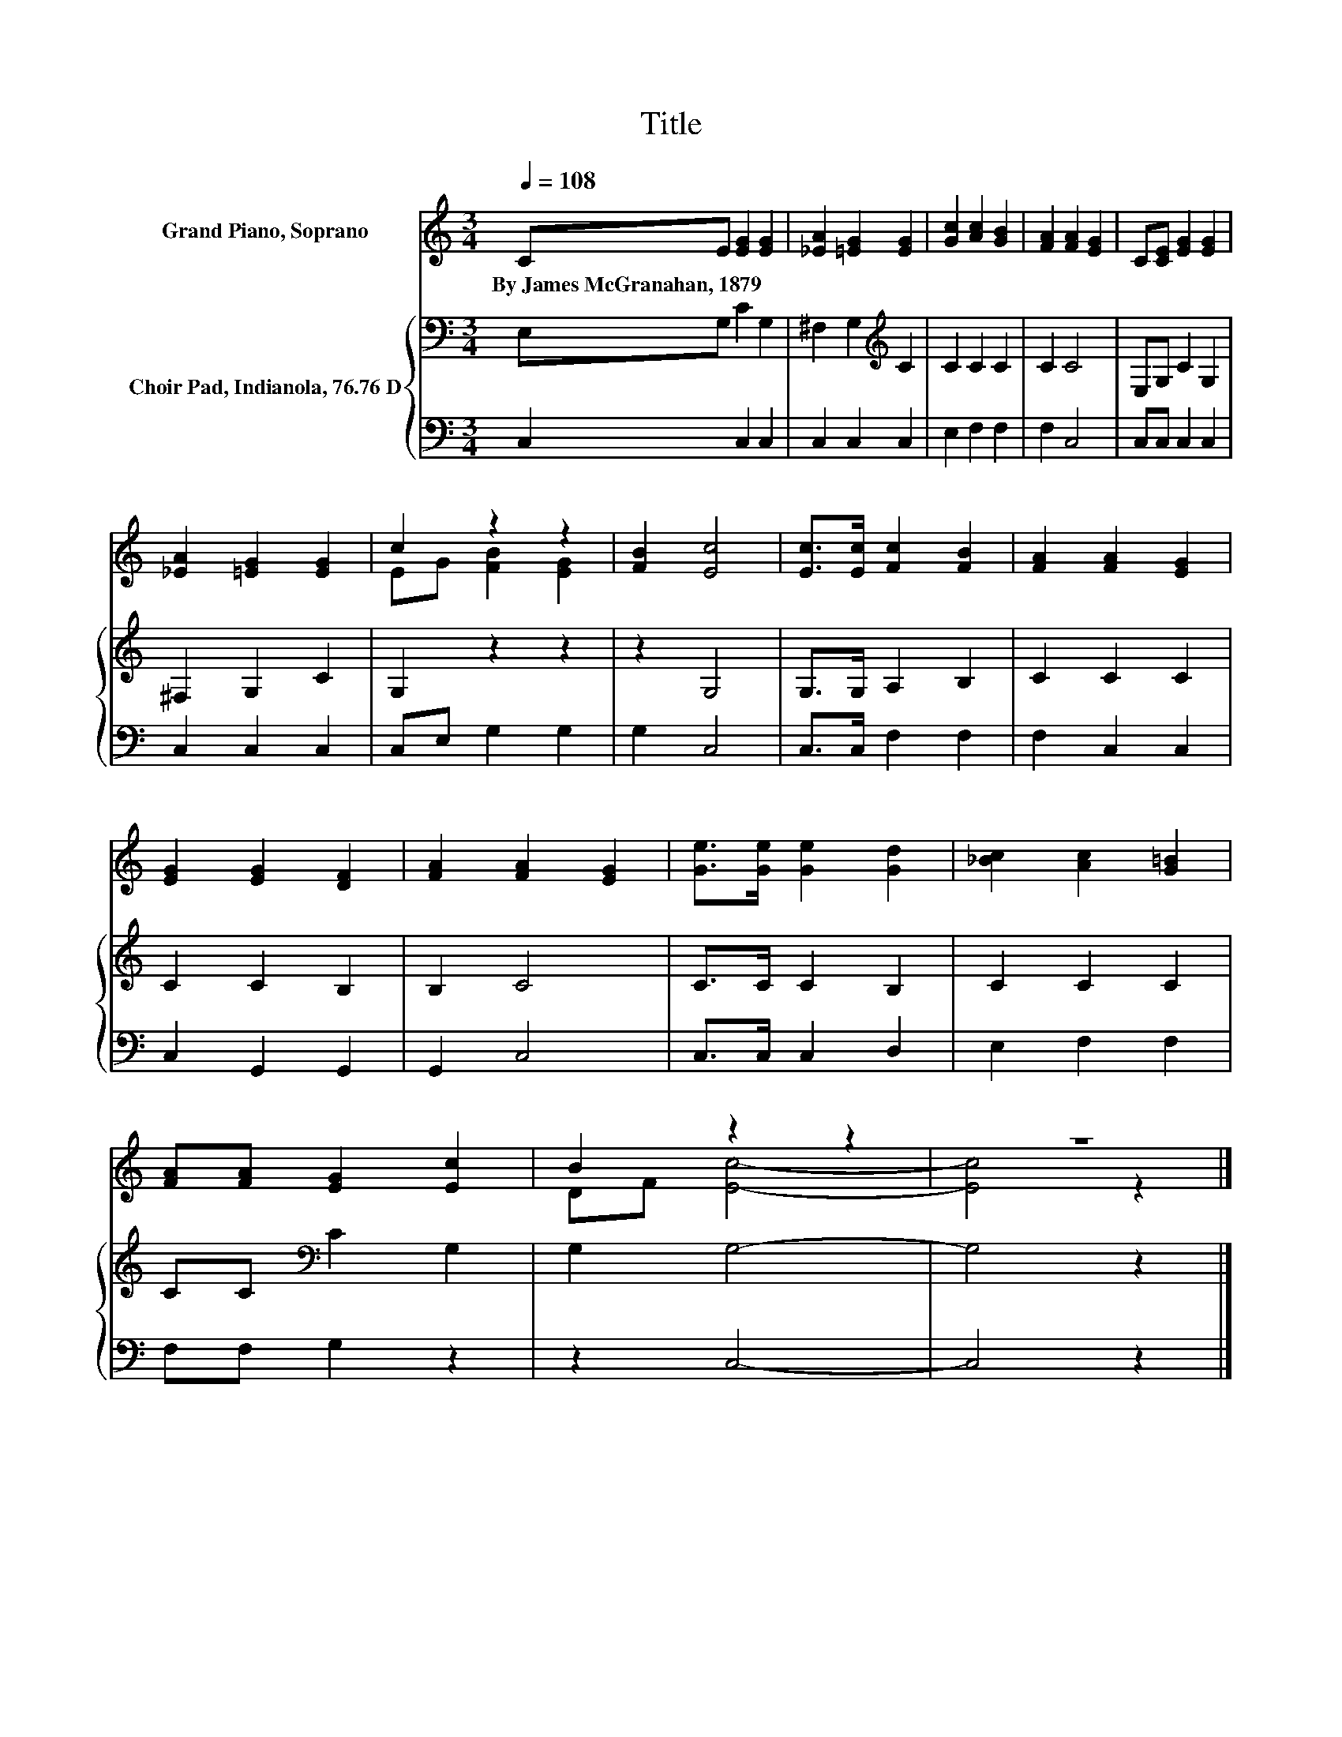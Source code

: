 X:1
T:Title
%%score ( 1 2 ) { 3 | 4 }
L:1/8
Q:1/4=108
M:3/4
K:C
V:1 treble nm="Grand Piano, Soprano"
V:2 treble 
V:3 bass nm="Choir Pad, Indianola, 76.76 D"
V:4 bass 
V:1
 CE [EG]2 [EG]2 | [_EA]2 [=EG]2 [EG]2 | [Gc]2 [Ac]2 [GB]2 | [FA]2 [FA]2 [EG]2 | C[CE] [EG]2 [EG]2 | %5
w: By~James~McGranahan,~1879 * * *|||||
 [_EA]2 [=EG]2 [EG]2 | c2 z2 z2 | [FB]2 [Ec]4 | [Ec]>[Ec] [Fc]2 [FB]2 | [FA]2 [FA]2 [EG]2 | %10
w: |||||
 [EG]2 [EG]2 [DF]2 | [FA]2 [FA]2 [EG]2 | [Ge]>[Ge] [Ge]2 [Gd]2 | [_Bc]2 [Ac]2 [G=B]2 | %14
w: ||||
 [FA][FA] [EG]2 [Ec]2 | B2 z2 z2 | z6 |] %17
w: |||
V:2
 x6 | x6 | x6 | x6 | x6 | x6 | EG [FB]2 [EG]2 | x6 | x6 | x6 | x6 | x6 | x6 | x6 | x6 | DF [Ec]4- | %16
 [Ec]4 z2 |] %17
V:3
 E,G, C2 G,2 | ^F,2 G,2[K:treble] C2 | C2 C2 C2 | C2 C4 | E,G, C2 G,2 | ^F,2 G,2 C2 | G,2 z2 z2 | %7
 z2 G,4 | G,>G, A,2 B,2 | C2 C2 C2 | C2 C2 B,2 | B,2 C4 | C>C C2 B,2 | C2 C2 C2 | %14
 CC[K:bass] C2 G,2 | G,2 G,4- | G,4 z2 |] %17
V:4
 C,2 C,2 C,2 | C,2 C,2 C,2 | E,2 F,2 F,2 | F,2 C,4 | C,C, C,2 C,2 | C,2 C,2 C,2 | C,E, G,2 G,2 | %7
 G,2 C,4 | C,>C, F,2 F,2 | F,2 C,2 C,2 | C,2 G,,2 G,,2 | G,,2 C,4 | C,>C, C,2 D,2 | E,2 F,2 F,2 | %14
 F,F, G,2 z2 | z2 C,4- | C,4 z2 |] %17

